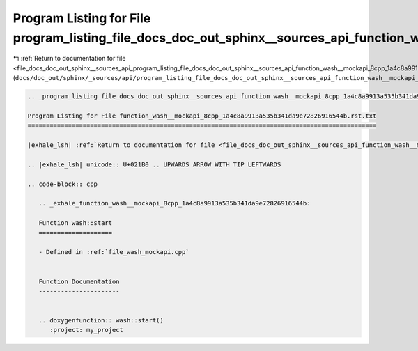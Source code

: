 
.. _program_listing_file_docs_doc_out_sphinx__sources_api_program_listing_file_docs_doc_out_sphinx__sources_api_function_wash__mockapi_8cpp_1a4c8a9913a535b341da9e72826916544b.rst.txt.rst.txt:

Program Listing for File program_listing_file_docs_doc_out_sphinx__sources_api_function_wash__mockapi_8cpp_1a4c8a9913a535b341da9e72826916544b.rst.txt.rst.txt
=============================================================================================================================================================

|exhale_lsh| :ref:`Return to documentation for file <file_docs_doc_out_sphinx__sources_api_program_listing_file_docs_doc_out_sphinx__sources_api_function_wash__mockapi_8cpp_1a4c8a9913a535b341da9e72826916544b.rst.txt.rst.txt>` (``docs/doc_out/sphinx/_sources/api/program_listing_file_docs_doc_out_sphinx__sources_api_function_wash__mockapi_8cpp_1a4c8a9913a535b341da9e72826916544b.rst.txt.rst.txt``)

.. |exhale_lsh| unicode:: U+021B0 .. UPWARDS ARROW WITH TIP LEFTWARDS

.. code-block:: cpp

   
   .. _program_listing_file_docs_doc_out_sphinx__sources_api_function_wash__mockapi_8cpp_1a4c8a9913a535b341da9e72826916544b.rst.txt:
   
   Program Listing for File function_wash__mockapi_8cpp_1a4c8a9913a535b341da9e72826916544b.rst.txt
   ===============================================================================================
   
   |exhale_lsh| :ref:`Return to documentation for file <file_docs_doc_out_sphinx__sources_api_function_wash__mockapi_8cpp_1a4c8a9913a535b341da9e72826916544b.rst.txt>` (``docs/doc_out/sphinx/_sources/api/function_wash__mockapi_8cpp_1a4c8a9913a535b341da9e72826916544b.rst.txt``)
   
   .. |exhale_lsh| unicode:: U+021B0 .. UPWARDS ARROW WITH TIP LEFTWARDS
   
   .. code-block:: cpp
   
      .. _exhale_function_wash__mockapi_8cpp_1a4c8a9913a535b341da9e72826916544b:
      
      Function wash::start
      ====================
      
      - Defined in :ref:`file_wash_mockapi.cpp`
      
      
      Function Documentation
      ----------------------
      
      
      .. doxygenfunction:: wash::start()
         :project: my_project
